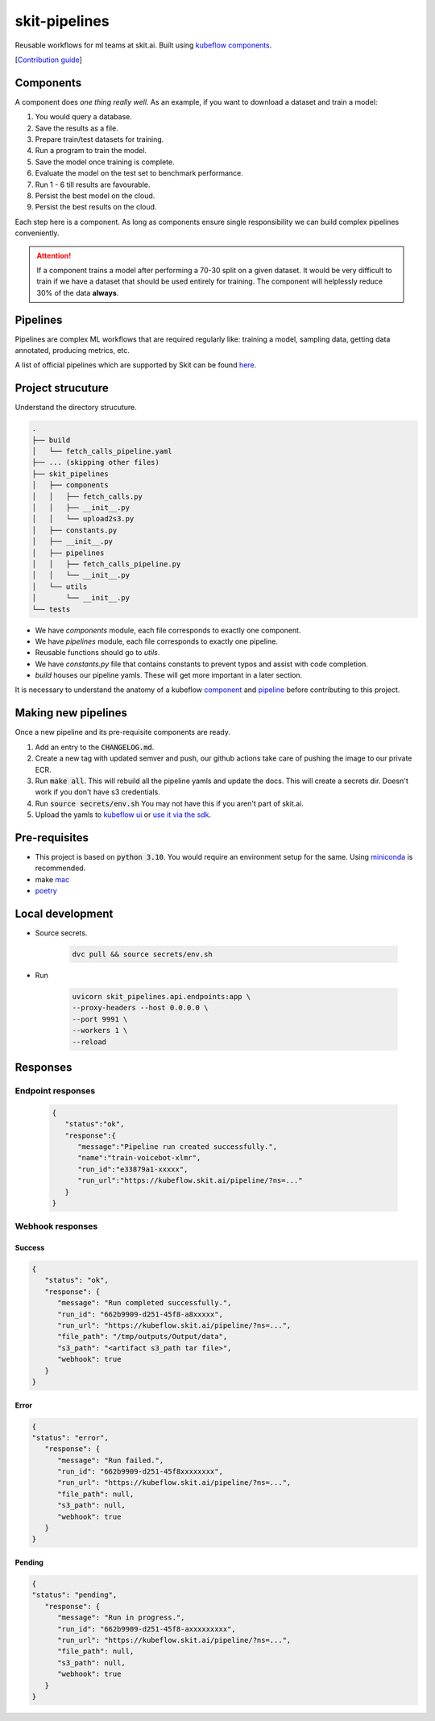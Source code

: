 .. skit-pipelines documentation master file. Updated on 17 August 2023.
   You can adapt this file completely to your liking, but it conceptually must not be different from the source/index.rst file

skit-pipelines
==============

Reusable workflows for ml teams at skit.ai. Built using `kubeflow components <https://pypi.org/project/kfp/>`_.

[`Contribution guide <https://github.com/skit-ai/skit-pipelines/blob/main/CONTRIBUTING.md>`_]

Components
----------

A component does *one thing really well*. As an example, if you want to download a dataset and train a model:

1. You would query a database.
2. Save the results as a file.
3. Prepare train/test datasets for training.
4. Run a program to train the model.
5. Save the model once training is complete.
6. Evaluate the model on the test set to benchmark performance.
7. Run 1 - 6 till results are favourable.
8. Persist the best model on the cloud.
9. Persist the best results on the cloud.

Each step here is a component. As long as components ensure single responsibility we can build complex pipelines conveniently.

.. attention::

   If a component trains a model after performing a 70-30 split on a given dataset. 
   It would be very difficult to train if we have a dataset that should be used entirely for training.
   The component will helplessly reduce 30% of the data **always**.

Pipelines
---------

Pipelines are complex ML workflows that are required regularly like: training a model, sampling data, getting data annotated, producing metrics, etc.

A list of official pipelines which are supported by Skit can be found `here <https://skit-ai.github.io/skit-pipelines/#pipelines>`_.


Project strucuture
------------------

Understand the directory strucuture.

.. code-block:: shell

   .
   ├── build
   │   └── fetch_calls_pipeline.yaml
   ├── ... (skipping other files)
   ├── skit_pipelines
   │   ├── components
   │   │   ├── fetch_calls.py
   │   │   ├── __init__.py
   │   │   └── upload2s3.py
   │   ├── constants.py
   │   ├── __init__.py
   │   ├── pipelines
   │   │   ├── fetch_calls_pipeline.py
   │   │   └── __init__.py
   │   └── utils
   │       └── __init__.py
   └── tests

- We have `components` module, each file corresponds to exactly one component.
- We have `pipelines` module, each file corresponds to exactly one pipeline.
- Reusable functions should go to `utils`.
- We have `constants.py` file that contains constants to prevent typos and assist with code completion.
- `build` houses our pipeline yamls. These will get more important in a later section.

It is necessary to understand the anatomy of a kubeflow `component <https://www.kubeflow.org/docs/components/pipelines/sdk/component-development/>`_ 
and `pipeline <https://www.kubeflow.org/docs/components/pipelines/sdk/build-pipeline/>`_ before contributing to this project.


Making new pipelines
--------------------

Once a new pipeline and its pre-requisite components are ready.

1. Add an entry to the :code:`CHANGELOG.md`.
2. Create a new tag with updated semver and push, our github actions take care of pushing the image to our private ECR.
3. Run :code:`make all`. This will rebuild all the pipeline yamls and update the docs. This will create a secrets dir. Doesn't work if you don't have s3 credentials.
4. Run :code:`source secrets/env.sh` You may not have this if you aren't part of skit.ai.
5. Upload the yamls to `kubeflow ui <https://www.kubeflow.org/docs/components/pipelines/sdk/build-pipeline/#option-1-compile-and-then-upload-in-ui>`_ or `use it via the sdk <https://www.kubeflow.org/docs/components/pipelines/sdk/build-pipeline/#option-2-run-the-pipeline-using-kubeflow-pipelines-sdk-client>`_.

Pre-requisites
--------------

- This project is based on :code:`python 3.10`. You would require an environment setup for the same. Using `miniconda <https://docs.conda.io/en/latest/miniconda.html>`_ is recommended.
- make `mac <https://formulae.brew.sh/formula/make>`_
- `poetry <https://python-poetry.org/docs/#installation>`_

Local development
-----------------

- Source secrets.

   .. code-block:: bash

      dvc pull && source secrets/env.sh

- Run

   .. code-block:: bash

      uvicorn skit_pipelines.api.endpoints:app \
      --proxy-headers --host 0.0.0.0 \
      --port 9991 \
      --workers 1 \
      --reload


Responses
---------

Endpoint responses
##################

   .. code-block:: json

      {
         "status":"ok",
         "response":{
            "message":"Pipeline run created successfully.",
            "name":"train-voicebot-xlmr",
            "run_id":"e33879a1-xxxxx",
            "run_url":"https://kubeflow.skit.ai/pipeline/?ns=..."
         }
      }

Webhook responses
#################

Success
^^^^^^^
.. code-block:: json

   {
      "status": "ok",
      "response": {
         "message": "Run completed successfully.",
         "run_id": "662b9909-d251-45f8-a8xxxxx",
         "run_url": "https://kubeflow.skit.ai/pipeline/?ns=...",
         "file_path": "/tmp/outputs/Output/data",
         "s3_path": "<artifact s3_path tar file>",
         "webhook": true
      }
   }

Error
^^^^^^
.. code-block:: json

   {
   "status": "error",
      "response": {
         "message": "Run failed.",
         "run_id": "662b9909-d251-45f8xxxxxxxx",
         "run_url": "https://kubeflow.skit.ai/pipeline/?ns=...",
         "file_path": null,
         "s3_path": null,
         "webhook": true
      }
   }

Pending
^^^^^^^
.. code-block:: json

   {
   "status": "pending",
      "response": {
         "message": "Run in progress.",
         "run_id": "662b9909-d251-45f8-axxxxxxxxx",
         "run_url": "https://kubeflow.skit.ai/pipeline/?ns=...",
         "file_path": null,
         "s3_path": null,
         "webhook": true
      }
   }

